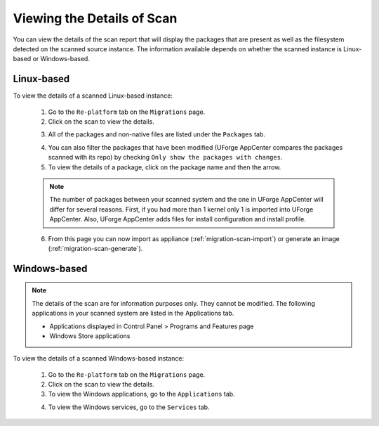 .. Copyright 2018 FUJITSU LIMITED

.. _migration-scan-details:

Viewing the Details of Scan
---------------------------

You can view the details of the scan report that will display the packages that are present as well as the filesystem detected on the scanned source instance. The information available depends on whether the scanned instance is Linux-based or Windows-based.

Linux-based
~~~~~~~~~~~

To view the details of a scanned Linux-based instance:

	1. Go to the ``Re-platform`` tab on the ``Migrations`` page.
	2. Click on the scan to view the details. 

	.. image:: /images/scan-view-details2.png

	3. All of the packages and non-native files are listed under the ``Packages`` tab.

	.. image:: /images/scan-packages2.png

	4. You can also filter the packages that have been modified (UForge AppCenter compares the packages scanned with its repo) by checking ``Only show the packages with changes``.
	5. To view the details of a package, click on the package name and then the arrow.

	.. note:: The number of packages between your scanned system and the one in UForge AppCenter will differ for several reasons. First, if you had more than 1 kernel only 1 is imported into UForge AppCenter. Also, UForge AppCenter adds files for install configuration and install profile.

	6. From this page you can now import as appliance (:ref:`migration-scan-import`) or generate an image (:ref:`migration-scan-generate`).

Windows-based
~~~~~~~~~~~~~

.. note:: The details of the scan are for information purposes only. They cannot be modified. The following applications in your scanned system are listed in the Applications tab.

	* Applications displayed in Control Panel > Programs and Features page
	* Windows Store applications

To view the details of a scanned Windows-based instance:

	1. Go to the ``Re-platform`` tab on the ``Migrations`` page.
	2. Click on the scan to view the details.
	3. To view the Windows applications, go to the ``Applications`` tab.

	.. image:: /images/scan-windows-applications.png

	4. To view the Windows services, go to the ``Services`` tab.

	.. image:: /images/scan-windows-services.png
